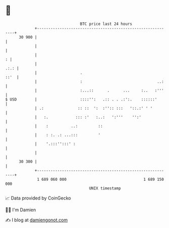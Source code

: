 * 👋

#+begin_example
                                    BTC price last 24 hours                    
                +------------------------------------------------------------+ 
         30 900 |                                                            | 
                |                                                            | 
                |                                                          : | 
                |                                                       .:.: | 
                |                   .                                   ::'  | 
                |                   :                                 ..:    | 
                |                   :...::      .      ...     :..   :'''    | 
   $ USD        |                   ::::'':   .:: . . .:':.    ::::::'       | 
                | .:               :: ::  ':  :'':: :::   '::.:' ' '         | 
                |   :.            ::: :'   :..:   ':'''    '':'              | 
                |    :          ..:         ::                               | 
                |    : :. .: ...:::         '                                | 
                |    '.:::'':::' :                                           | 
                |                                                            | 
         30 300 |                                                            | 
                +------------------------------------------------------------+ 
                 1 689 060 000                                  1 689 150 000  
                                        UNIX timestamp                         
#+end_example
📈 Data provided by CoinGecko

🧑‍💻 I'm Damien

✍️ I blog at [[https://www.damiengonot.com][damiengonot.com]]
